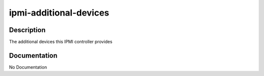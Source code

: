 =======================
ipmi-additional-devices
=======================

Description
===========
The additional devices this IPMI controller provides

Documentation
=============

No Documentation
